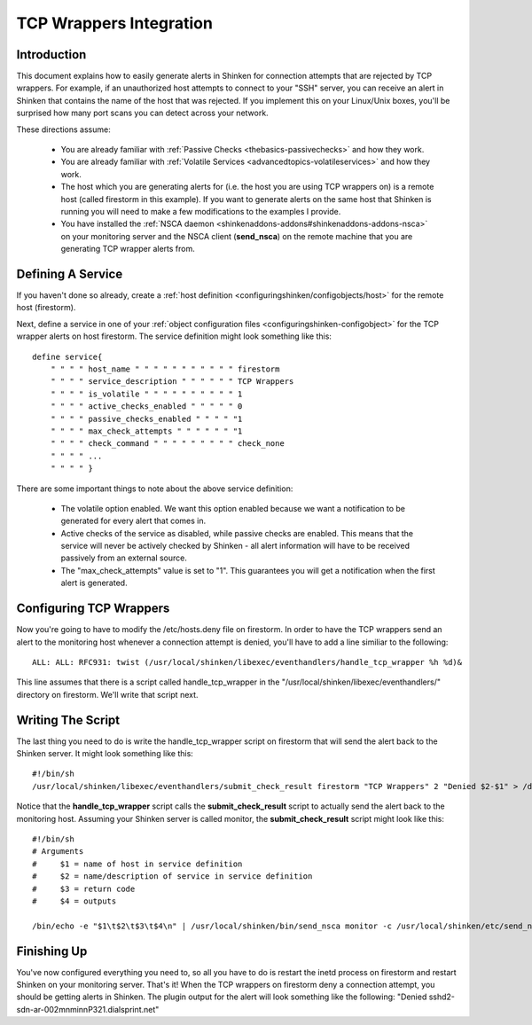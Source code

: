 .. _integrationwithothersoftware-int-tcpwrappers:




==========================
 TCP Wrappers Integration 
==========================




Introduction 
=============




.. image:: /_static/images///official/images/tcpwrappers.png
   :scale: 90 %



This document explains how to easily generate alerts in Shinken for connection attempts that are rejected by TCP wrappers. For example, if an unauthorized host attempts to connect to your "SSH" server, you can receive an alert in Shinken that contains the name of the host that was rejected. If you implement this on your Linux/Unix boxes, you'll be surprised how many port scans you can detect across your network.

These directions assume:

  - You are already familiar with :ref:`Passive Checks <thebasics-passivechecks>` and how they work.
  - You are already familiar with :ref:`Volatile Services <advancedtopics-volatileservices>` and how they work.
  - The host which you are generating alerts for (i.e. the host you are using TCP wrappers on) is a remote host (called firestorm in this example). If you want to generate alerts on the same host that Shinken is running you will need to make a few modifications to the examples I provide.
  - You have installed the :ref:`NSCA daemon <shinkenaddons-addons#shinkenaddons-addons-nsca>` on your monitoring server and the NSCA client (**send_nsca**) on the remote machine that you are generating TCP wrapper alerts from.



Defining A Service 
===================


If you haven't done so already, create a :ref:`host definition <configuringshinken/configobjects/host>` for the remote host (firestorm).

Next, define a service in one of your :ref:`object configuration files <configuringshinken-configobject>` for the TCP wrapper alerts on host firestorm. The service definition might look something like this:

  
::

  define service{
      " " " " host_name " " " " " " " " " " " firestorm
      " " " " service_description " " " " " " TCP Wrappers
      " " " " is_volatile " " " " " " " " " " 1
      " " " " active_checks_enabled " " " " " 0
      " " " " passive_checks_enabled " " " " "1
      " " " " max_check_attempts " " " " " " "1
      " " " " check_command " " " " " " " " " check_none
      " " " " ...
      " " " " }
  
There are some important things to note about the above service definition:

  - The volatile option enabled. We want this option enabled because we want a notification to be generated for every alert that comes in.
  - Active checks of the service as disabled, while passive checks are enabled. This means that the service will never be actively checked by Shinken - all alert information will have to be received passively from an external source.
  - The "max_check_attempts" value is set to "1". This guarantees you will get a notification when the first alert is generated.



Configuring TCP Wrappers 
=========================


Now you're going to have to modify the /etc/hosts.deny file on firestorm. In order to have the TCP wrappers send an alert to the monitoring host whenever a connection attempt is denied, you'll have to add a line similiar to the following:

  
::

  ALL: ALL: RFC931: twist (/usr/local/shinken/libexec/eventhandlers/handle_tcp_wrapper %h %d)&
  
This line assumes that there is a script called handle_tcp_wrapper in the "/usr/local/shinken/libexec/eventhandlers/" directory on firestorm. We'll write that script next.



Writing The Script 
===================


The last thing you need to do is write the handle_tcp_wrapper script on firestorm that will send the alert back to the Shinken server. It might look something like this:

  
::

      	#!/bin/sh
  	/usr/local/shinken/libexec/eventhandlers/submit_check_result firestorm "TCP Wrappers" 2 "Denied $2-$1" > /dev/null 2> /dev/null
  
Notice that the **handle_tcp_wrapper** script calls the **submit_check_result** script to actually send the alert back to the monitoring host. Assuming your Shinken server is called monitor, the **submit_check_result** script might look like this:

  
::

  #!/bin/sh
  # Arguments
  #	$1 = name of host in service definition
  #	$2 = name/description of service in service definition
  #	$3 = return code
  #	$4 = outputs
  
  /bin/echo -e "$1\t$2\t$3\t$4\n" | /usr/local/shinken/bin/send_nsca monitor -c /usr/local/shinken/etc/send_nsca.cfg
  


Finishing Up 
=============


You've now configured everything you need to, so all you have to do is restart the inetd process on firestorm and restart Shinken on your monitoring server. That's it! When the TCP wrappers on firestorm deny a connection attempt, you should be getting alerts in Shinken. The plugin output for the alert will look something like the following: "Denied sshd2-sdn-ar-002mnminnP321.dialsprint.net"

